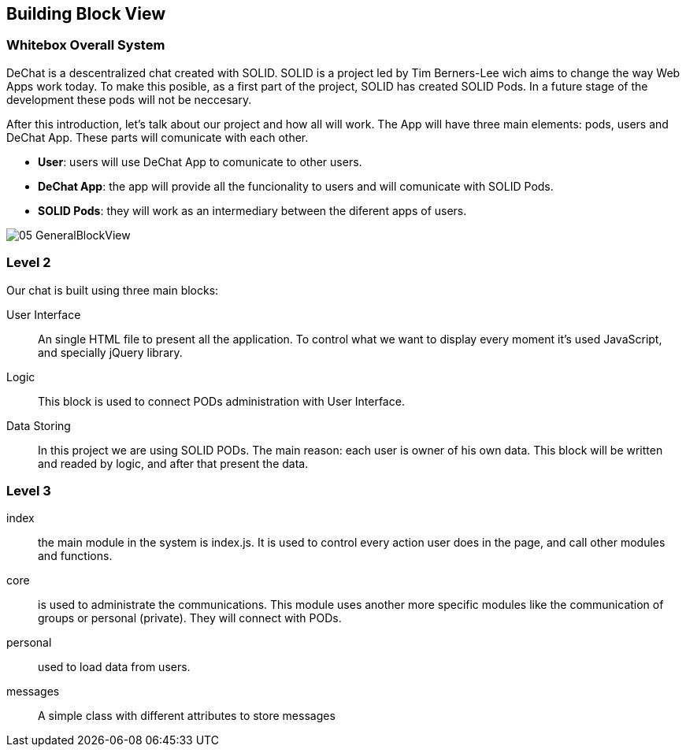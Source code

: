 [[section-building-block-view]]


== Building Block View


=== Whitebox Overall System

DeChat is a descentralized chat created with SOLID. SOLID is a project led by Tim Berners-Lee wich aims to change the way Web Apps work today.
To make this posible, as a first part of the project, SOLID has created SOLID Pods. In a future stage of the development these pods will not be
neccesary.

After this introduction, let's talk about our project and how all will work.
The App will have three main elements: pods, users and DeChat App. These parts will comunicate with each other.

- *User*: users will use DeChat App to comunicate to other users.
- *DeChat App*: the app will provide all the funcionality to users and will comunicate with SOLID Pods.
- *SOLID Pods*: they will work as an intermediary between the diferent apps of users.

image::https://raw.githubusercontent.com/Arquisoft/dechat_es4b/master/docs/images/05-GeneralBlockView.png[align="center"]

=== Level 2

Our chat is built using three main blocks:

User Interface:: An single HTML file to present all the application. To control what we want to display every moment it's used JavaScript, and specially jQuery library.
Logic:: This block is used to connect PODs administration with User Interface.
Data Storing :: In this project we are using SOLID PODs. The main reason: each user is owner of his own data. This block will be written and readed by logic, and after that present the data.

=== Level 3

index:: the main module in the system is index.js. It is used to control every action user does in the page, and call other modules and functions.

core:: is used to administrate the communications. This module uses another more specific modules like the communication of groups or personal (private). They will connect with PODs.

personal:: used to load data from users.

messages:: A simple class with different attributes to store messages